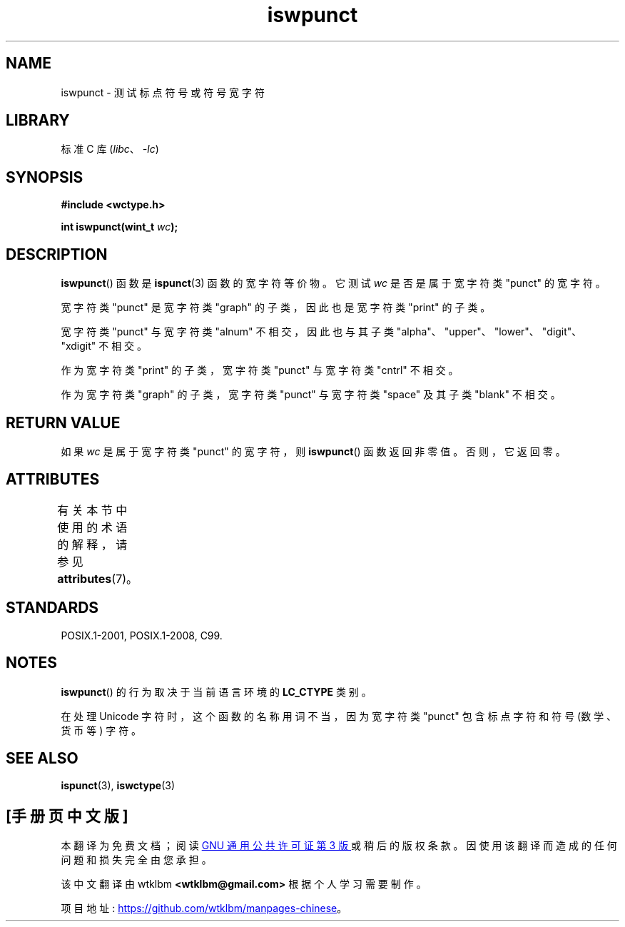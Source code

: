.\" -*- coding: UTF-8 -*-
'\" t
.\" Copyright (c) Bruno Haible <haible@clisp.cons.org>
.\"
.\" SPDX-License-Identifier: GPL-2.0-or-later
.\"
.\" References consulted:
.\"   GNU glibc-2 source code and manual
.\"   Dinkumware C library reference http://www.dinkumware.com/
.\"   OpenGroup's Single UNIX specification http://www.UNIX-systems.org/online.html
.\"   ISO/IEC 9899:1999
.\"
.\"*******************************************************************
.\"
.\" This file was generated with po4a. Translate the source file.
.\"
.\"*******************************************************************
.TH iswpunct 3 2022\-12\-15 "Linux man\-pages 6.03" 
.SH NAME
iswpunct \- 测试标点符号或符号宽字符
.SH LIBRARY
标准 C 库 (\fIlibc\fP、\fI\-lc\fP)
.SH SYNOPSIS
.nf
\fB#include <wctype.h>\fP
.PP
\fBint iswpunct(wint_t \fP\fIwc\fP\fB);\fP
.fi
.SH DESCRIPTION
\fBiswpunct\fP() 函数是 \fBispunct\fP(3) 函数的宽字符等价物。 它测试 \fIwc\fP 是否是属于宽字符类 "punct" 的宽字符。
.PP
宽字符类 "punct" 是宽字符类 "graph" 的子类，因此也是宽字符类 "print" 的子类。
.PP
宽字符类 "punct" 与宽字符类 "alnum" 不相交，因此也与其子类
"alpha"、"upper"、"lower"、"digit"、"xdigit" 不相交。
.PP
作为宽字符类 "print" 的子类，宽字符类 "punct" 与宽字符类 "cntrl" 不相交。
.PP
作为宽字符类 "graph" 的子类，宽字符类 "punct" 与宽字符类 "space" 及其子类 "blank" 不相交。
.SH "RETURN VALUE"
如果 \fIwc\fP 是属于宽字符类 "punct" 的宽字符，则 \fBiswpunct\fP() 函数返回非零值。 否则，它返回零。
.SH ATTRIBUTES
有关本节中使用的术语的解释，请参见 \fBattributes\fP(7)。
.ad l
.nh
.TS
allbox;
lbx lb lb
l l l.
Interface	Attribute	Value
T{
\fBiswpunct\fP()
T}	Thread safety	MT\-Safe locale
.TE
.hy
.ad
.sp 1
.SH STANDARDS
POSIX.1\-2001, POSIX.1\-2008, C99.
.SH NOTES
\fBiswpunct\fP() 的行为取决于当前语言环境的 \fBLC_CTYPE\fP 类别。
.PP
在处理 Unicode 字符时，这个函数的名称用词不当，因为宽字符类 "punct" 包含标点字符和符号 (数学、货币等) 字符。
.SH "SEE ALSO"
\fBispunct\fP(3), \fBiswctype\fP(3)
.PP
.SH [手册页中文版]
.PP
本翻译为免费文档；阅读
.UR https://www.gnu.org/licenses/gpl-3.0.html
GNU 通用公共许可证第 3 版
.UE
或稍后的版权条款。因使用该翻译而造成的任何问题和损失完全由您承担。
.PP
该中文翻译由 wtklbm
.B <wtklbm@gmail.com>
根据个人学习需要制作。
.PP
项目地址:
.UR \fBhttps://github.com/wtklbm/manpages-chinese\fR
.ME 。

